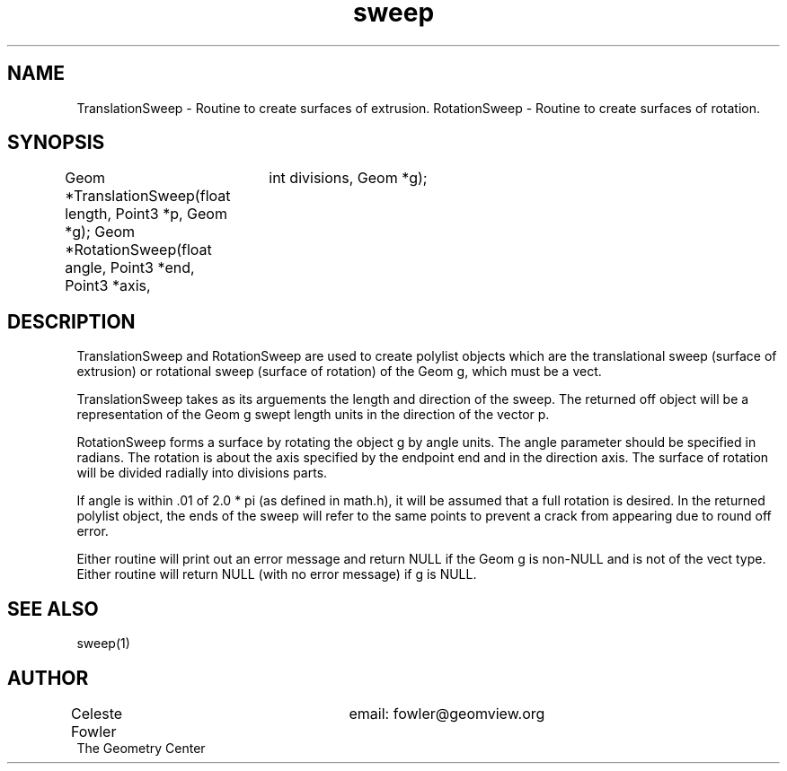 .TH sweep 3 "September 22, 1992" "Geometry Center"
.SH NAME
TranslationSweep - Routine to create surfaces of extrusion.
RotationSweep - Routine to create surfaces of rotation.
.SH SYNOPSIS
Geom *TranslationSweep(float length, Point3 *p, Geom *g);
Geom *RotationSweep(float angle, Point3 *end, Point3 *axis,
		    int divisions, Geom *g);
.SH DESCRIPTION
.PP
TranslationSweep and RotationSweep are used to create polylist objects
which are the translational sweep (surface of extrusion) or rotational
sweep (surface of rotation) of the Geom g, which must be a vect. 
.PP
TranslationSweep takes as its arguements the length and direction of
the sweep.  The returned off object will be a representation of the
Geom g swept length units in the direction of the vector p.
.PP
RotationSweep forms a surface by rotating the object g by angle units.
The angle parameter should be specified in radians.  The rotation is
about the axis specified by the endpoint end and in the direction
axis.  The surface of rotation will be divided radially into divisions
parts.  
.PP
If angle is within .01 of 2.0 * pi (as defined in math.h), it
will be assumed that a full rotation is desired.  In the returned
polylist object, the ends of the sweep will refer to the same points
to prevent a crack from appearing due to round off error.
.PP
Either routine will print out an error message and return NULL if the
Geom g is non-NULL and is not of the vect type.  Either routine will
return NULL (with no error message) if g is NULL.
.SH SEE ALSO
sweep(1)
.SH AUTHOR
.nf
Celeste Fowler			email:  fowler@geomview.org
The Geometry Center
.fi
